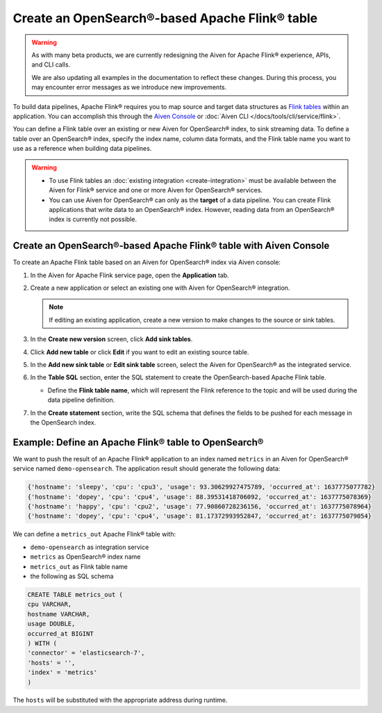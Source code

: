 Create an OpenSearch®-based Apache Flink® table
===============================================

.. warning:: 
    As with many beta products, we are currently redesigning the Aiven for Apache Flink® experience, APIs, and CLI calls. 
    
    We are also updating all examples in the documentation to reflect these changes. During this process, you may encounter error messages as we introduce new improvements.

To build data pipelines, Apache Flink® requires you to map source and target data structures as `Flink tables <https://nightlies.apache.org/flink/flink-docs-stable/docs/dev/table/sql/create/#create-table>`_ within an application. You can accomplish this through the `Aiven Console <https://console.aiven.io/>`_ or :doc:`Aiven CLI </docs/tools/cli/service/flink>`.

You can define a Flink table over an existing or new Aiven for OpenSearch® index, to sink streaming data. To define a table over an OpenSearch® index, specify the index name, column data formats, and the Flink table name you want to use as a reference when building data pipelines.

.. Warning:: 

    * To use Flink tables an :doc:`existing integration <create-integration>` must be available between the Aiven for Flink® service and one or more Aiven for OpenSearch® services.
    * You can use Aiven for OpenSearch® can only as the **target** of a data pipeline. You can create Flink applications that write data to an OpenSearch® index. However, reading data from an OpenSearch® index is currently not possible.


Create an OpenSearch®-based Apache Flink® table with Aiven Console
------------------------------------------------------------------

To create an Apache Flink table based on an Aiven for OpenSearch® index via Aiven console:

1. In the Aiven for Apache Flink service page, open the **Application** tab.

2. Create a new application or select an existing one with Aiven for OpenSearch® integration.
    
   .. note:: 
        If editing an existing application, create a new version to make changes to the source or sink tables.

3. In the **Create new version** screen, click **Add sink tables**.

4. Click **Add new table** or click **Edit** if you want to edit an existing source table. 

5. In the **Add new sink table** or **Edit sink table** screen, select the Aiven for OpenSearch® as the integrated service. 

6. In the **Table SQL** section, enter the SQL statement to create the OpenSearch-based Apache Flink table. 

   * Define the **Flink table name**, which will represent the Flink reference to the topic and will be used during the data pipeline definition.

7. In the **Create statement** section, write the SQL schema that defines the fields to be pushed for each message in the OpenSearch index.

Example: Define an Apache Flink® table to OpenSearch®
-----------------------------------------------------

We want to push the result of an Apache Flink® application to an index named  ``metrics`` in an Aiven for OpenSearch® service named ``demo-opensearch``. The application result should generate the following data:

.. code:: text

    {'hostname': 'sleepy', 'cpu': 'cpu3', 'usage': 93.30629927475789, 'occurred_at': 1637775077782}
    {'hostname': 'dopey', 'cpu': 'cpu4', 'usage': 88.39531418706092, 'occurred_at': 1637775078369}
    {'hostname': 'happy', 'cpu': 'cpu2', 'usage': 77.90860728236156, 'occurred_at': 1637775078964}
    {'hostname': 'dopey', 'cpu': 'cpu4', 'usage': 81.17372993952847, 'occurred_at': 1637775079054}

We can define a ``metrics_out`` Apache Flink® table with:

* ``demo-opensearch`` as integration service
* ``metrics`` as OpenSearch® index name
* ``metrics_out`` as Flink table name
* the following as SQL schema

.. code:: sql 

    CREATE TABLE metrics_out (
    cpu VARCHAR,
    hostname VARCHAR,
    usage DOUBLE,
    occurred_at BIGINT
    ) WITH (
    'connector' = 'elasticsearch-7',
    'hosts' = '',
    'index' = 'metrics'
    )

The ``hosts`` will be substituted with the appropriate address during runtime.